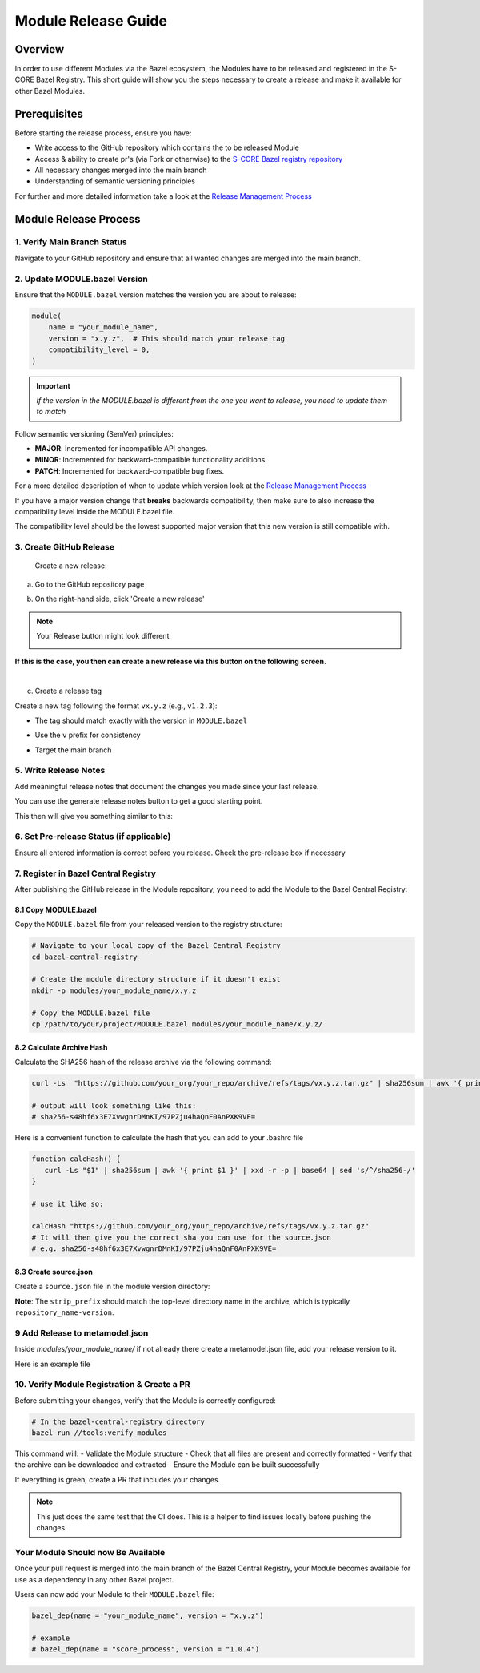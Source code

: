 ..
   # *******************************************************************************
   # Copyright (c) 2025 Contributors to the Eclipse Foundation
   #
   # See the NOTICE file(s) distributed with this work for additional
   # information regarding copyright ownership.
   #
   # This program and the accompanying materials are made available under the
   # terms of the Apache License Version 2.0 which is available at
   # https://www.apache.org/licenses/LICENSE-2.0
   #
   # SPDX-License-Identifier: Apache-2.0
   # *******************************************************************************

.. _module_release_guide:


Module Release Guide
====================

Overview
--------

In order to use different Modules via the Bazel ecosystem, the Modules have to be released and registered in the S-CORE Bazel Registry. 
This short guide will show you the steps necessary to create a release and make it available for other Bazel Modules.

Prerequisites
-------------

Before starting the release process, ensure you have:

- Write access to the GitHub repository which contains the to be released Module
- Access & ability to create pr's (via Fork or otherwise) to the `S-CORE Bazel registry repository <https://github.com/eclipse-score/bazel_registry>`_
- All necessary changes merged into the main branch
- Understanding of semantic versioning principles

For further and more detailed information take a look at the `Release Management Process <https://eclipse-score.github.io/score/pr-1445/platform_management_plan/release_management.html>`_

Module Release Process
----------------------

1. Verify Main Branch Status
~~~~~~~~~~~~~~~~~~~~~~~~~~~~

Navigate to your GitHub repository and ensure that all wanted changes are merged into the main branch.


2. Update MODULE.bazel Version
~~~~~~~~~~~~~~~~~~~~~~~~~~~~~~

Ensure that the ``MODULE.bazel`` version matches the version you are about to release:

.. code-block:: python

   module(
       name = "your_module_name",
       version = "x.y.z",  # This should match your release tag
       compatibility_level = 0,
   )

.. important:: 
   *If the version in the MODULE.bazel is different from the one you want to release, you need to update them to match*

Follow semantic versioning (SemVer) principles:

* **MAJOR**: Incremented for incompatible API changes.

* **MINOR**: Incremented for backward-compatible functionality additions.

* **PATCH**: Incremented for backward-compatible bug fixes.

For a more detailed description of when to update which version look at the `Release Management Process <https://eclipse-score.github.io/score/pr-1445/platform_management_plan/release_management.html#identification>`_

If you have a major version change that **breaks** backwards compatibility, then make sure to also increase the 
compatibility level inside the MODULE.bazel file.   

The compatibility level should be the lowest supported major version that this new version is still compatible with.

3. Create GitHub Release
~~~~~~~~~~~~~~~~~~~~~~~~

 Create a new release:

a. Go to the GitHub repository page
b. On the right-hand side, click 'Create a new release'

   .. image:: _assets/Github_release_button.png
      :width: 800
      :alt: Github Release Button Location

.. note:: Your Release button might look different


   .. image:: _assets/Releases_other_way.png
      :width: 800
      :alt: Github Release Alternate Look 

**If this is the case, you then can create a new release via this button on the following screen.**

.. image:: _assets/Releases_other_way_button.png
   :width: 800
   :alt: Github Release Alternate Look Page 2


|

c. Create a release tag



Create a new tag following the format ``vx.y.z`` (e.g., ``v1.2.3``):

- The tag should match exactly with the version in ``MODULE.bazel``
- Use the ``v`` prefix for consistency
- Target the main branch

   .. image:: _assets/Release_select_tag.png
      :width: 800
      :alt: Tag Selector Location

   .. image:: _assets/Create_tag_on_publish.png
      :width: 800
      :alt: Creating Tag On Publish


5. Write Release Notes
~~~~~~~~~~~~~~~~~~~~~~

Add meaningful release notes that document the changes you made since your last release.  


You can use the generate release notes button to get a good starting point.

.. image:: _assets/Generate_release_notes_button.png
   :width: 400
   :alt: Generate Release Notes Button


This then will give you something similar to this:

.. image:: _assets/Generated_release_notes.png
   :width: 400
   :alt: Generated Release Notes


6. Set Pre-release Status (if applicable)
~~~~~~~~~~~~~~~~~~~~~~~~~~~~~~~~~~~~~~~~~~


Ensure all entered information is correct before you release. Check the pre-release box if necessary

   .. image:: _assets/Overview_before_release.png
      :width: 800
      :alt: Github Repository Overview

7. Register in Bazel Central Registry
~~~~~~~~~~~~~~~~~~~~~~~~~~~~~~~~~~~~~

After publishing the GitHub release in the Module repository, you need to add the Module to the Bazel Central Registry:

8.1 Copy MODULE.bazel
"""""""""""""""""""""

Copy the ``MODULE.bazel`` file from your released version to the registry structure:

.. code-block:: bash

   # Navigate to your local copy of the Bazel Central Registry
   cd bazel-central-registry
   
   # Create the module directory structure if it doesn't exist
   mkdir -p modules/your_module_name/x.y.z
   
   # Copy the MODULE.bazel file
   cp /path/to/your/project/MODULE.bazel modules/your_module_name/x.y.z/

8.2 Calculate Archive Hash
"""""""""""""""""""""""""""

Calculate the SHA256 hash of the release archive via the following command:

.. code-block:: bash

   curl -Ls  "https://github.com/your_org/your_repo/archive/refs/tags/vx.y.z.tar.gz" | sha256sum | awk '{ print $1 }' | xxd -r -p | base64 | sed 's/^/sha256-/'
   
   # output will look something like this: 
   # sha256-s48hf6x3E7XvwgnrDMnKI/97PZju4haQnF0AnPXK9VE=



Here is a convenient function to calculate the hash that you can add to your .bashrc file


.. code-block:: bash

   function calcHash() {
      curl -Ls "$1" | sha256sum | awk '{ print $1 }' | xxd -r -p | base64 | sed 's/^/sha256-/'
   }

   # use it like so:

   calcHash "https://github.com/your_org/your_repo/archive/refs/tags/vx.y.z.tar.gz"
   # It will then give you the correct sha you can use for the source.json
   # e.g. sha256-s48hf6x3E7XvwgnrDMnKI/97PZju4haQnF0AnPXK9VE=


8.3 Create source.json
"""""""""""""""""""""""

Create a ``source.json`` file in the module version directory:

.. code-block:: json
   :caption: Example source.json file

   {
       "integrity": "<calculated_hash>",
       "strip_prefix": "your_repo_name-x.y.z",
       "url": "https://github.com/your_org/your_repo/archive/refs/tags/vx.y.z.tar.gz"
   }

**Note**: The ``strip_prefix`` should match the top-level directory name in the archive, which is typically ``repository_name-version``.

9 Add Release to metamodel.json
~~~~~~~~~~~~~~~~~~~~~~~~~~~~~~~

Inside `modules/your_module_name/` if not already there create a metamodel.json file,
add your release version to it.

Here is an example file

.. code-block:: json
   :caption: Example metadata.json file
   
   { 
    "homepage": "<the homepage of your repository / documentation>",
    "maintainers": [
        {
            "name": "<Name>",
            "email": "<E-Mail>",
            "github": "<Github Username>",
            "github_user_id": "<Your GH User ID as NUMBER>"
        }
    ],
    "repository": [
        "github:<your-org>/<your-repo>"
    ],
    "versions": [
        "0.0.7",
        "0.0.8",
        "0.1.0" 
    ],
    "yanked_versions": {}
   }



10. Verify Module Registration & Create a PR
~~~~~~~~~~~~~~~~~~~~~~~~~~~~~~~~~~~~~~~~~~~~

Before submitting your changes, verify that the Module is correctly configured:

.. code-block:: bash

   # In the bazel-central-registry directory
   bazel run //tools:verify_modules

This command will:
- Validate the Module structure
- Check that all files are present and correctly formatted
- Verify that the archive can be downloaded and extracted
- Ensure the Module can be built successfully

If everything is green, create a PR that includes your changes.

.. note:: This just does the same test that the CI does. This is a helper to find issues locally before pushing the changes.


Your Module Should now Be Available
~~~~~~~~~~~~~~~~~~~~~~~~~~~~~~~~~~~

Once your pull request is merged into the main branch of the Bazel Central Registry, your Module becomes available for use as a dependency in any other Bazel project.

Users can now add your Module to their ``MODULE.bazel`` file:

.. code-block:: python

   bazel_dep(name = "your_module_name", version = "x.y.z")

   # example 
   # bazel_dep(name = "score_process", version = "1.0.4")
   

